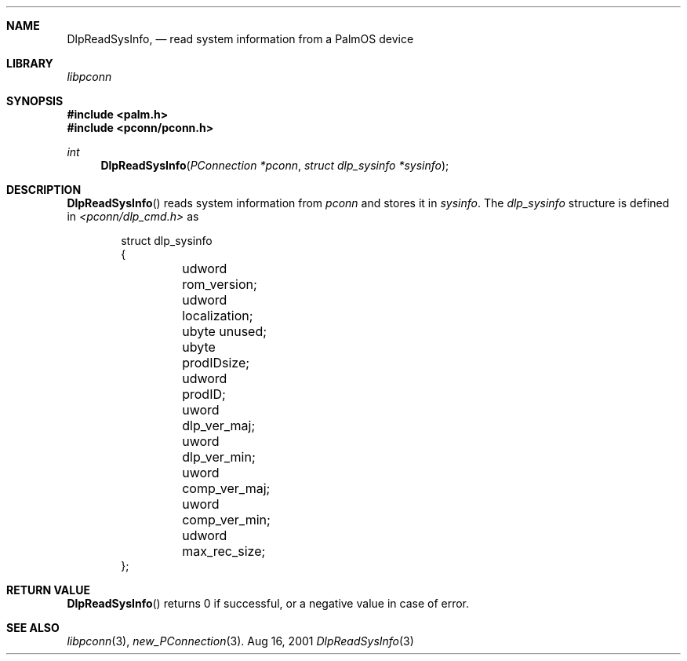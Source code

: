 .\" DlpReadSysInfo.3
.\" 
.\" Copyright 2001, Andrew Arensburger.
.\" You may distribute this file under the terms of the Artistic
.\" License, as specified in the README file.
.\"
.\" $Id$
.\"
.\" This man page uses the 'mdoc' formatting macros. If your 'man' uses
.\" the old 'man' package, you may run into problems.
.\"
.Dd Aug 16, 2001
.Dt DlpReadSysInfo 3
.Sh NAME
.Nm DlpReadSysInfo ,
.Nd read system information from a PalmOS device
.Sh LIBRARY
.Pa libpconn
.Sh SYNOPSIS
.Fd #include <palm.h>
.Fd #include <pconn/pconn.h>
.Ft int
.Fn DlpReadSysInfo "PConnection *pconn" "struct dlp_sysinfo *sysinfo"
.Sh DESCRIPTION
.Fn DlpReadSysInfo
reads system information from
.Fa pconn
and stores it in
.Fa sysinfo .
The
.Ft dlp_sysinfo
structure is defined in
.Pa <pconn/dlp_cmd.h>
as
.Bd -literal -offset indent
struct dlp_sysinfo
{
	udword rom_version;
	udword localization;
	ubyte unused;
	ubyte prodIDsize;
	udword prodID;
	uword dlp_ver_maj;
	uword dlp_ver_min;
	uword comp_ver_maj;
	uword comp_ver_min;
	udword max_rec_size;
};
.Ed
.Sh RETURN VALUE
.Fn DlpReadSysInfo
returns 0 if successful, or a negative value in case of error.
.Sh SEE ALSO
.Xr libpconn 3 ,
.Xr new_PConnection 3 .
